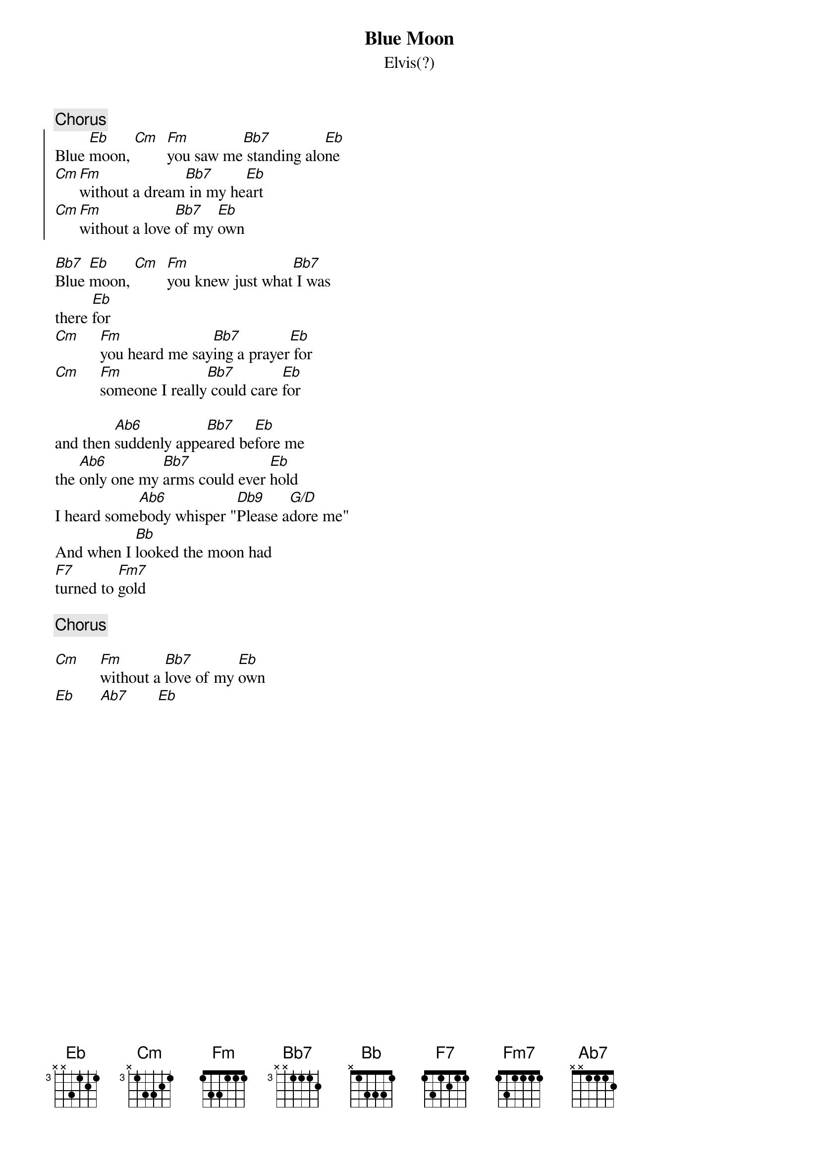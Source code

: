 {key: Eb}
# Morten Kringelbach
{t:Blue Moon}
{st:Elvis(?)}
{c:Chorus}
{soc}
Blue [Eb]moon, [Cm]  [Fm]you saw me[Bb7] standing alo[Eb]ne
[Cm][Fm]without a dream[Bb7] in my he[Eb]art
[Cm][Fm]without a love [Bb7]of my [Eb]own
{eoc}

[Bb7]Blue [Eb]moon, [Cm]  [Fm]you knew just what[Bb7] I was
there [Eb]for
[Cm]     [Fm]you heard me say[Bb7]ing a prayer[Eb] for
[Cm]     [Fm]someone I really[Bb7] could care [Eb]for

and then [Ab6]suddenly appe[Bb7]ared be[Eb]fore me
the [Ab6]only one my [Bb7]arms could ever [Eb]hold
I heard some[Ab6]body whisper "[Db9]Please a[G/D]dore me"
And when I [Bb]looked the moon had
[F7]turned to [Fm7]gold

{c:Chorus}

[Cm]     [Fm]without a [Bb7]love of my [Eb]own
[Eb]      [Ab7]       [Eb]
